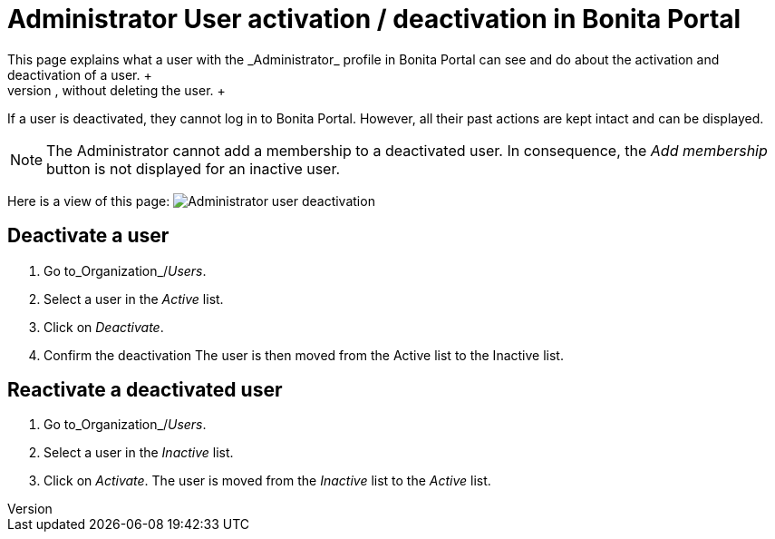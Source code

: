 = Administrator User activation / deactivation in Bonita Portal
:description: This page explains what a user with the _Administrator_ profile in Bonita Portal can see and do about the activation and deactivation of a user. +

This page explains what a user with the _Administrator_ profile in Bonita Portal can see and do about the activation and deactivation of a user. +
Activation / deactivation of a user allows to revoke any access to the platform, without deleting the user. +
If a user is deactivated, they cannot log in to Bonita Portal. However, all their past actions are kept intact and can be displayed.

[NOTE]
====

The Administrator cannot add a membership to a deactivated user.
In consequence, the _Add membership_ button is not displayed for an inactive user.
====

Here is a view of this page:
image:images/UI2021.1/user-deactivate.png[Administrator user deactivation]

== Deactivate a user

. Go to_Organization_/_Users_.
. Select a user in the _Active_ list.
. Click on _Deactivate_.
. Confirm the deactivation
The user is then moved from the Active list to the Inactive list.

== Reactivate a deactivated user

. Go to_Organization_/_Users_.
. Select a user in the _Inactive_ list.
. Click on _Activate_.
The user is moved from the _Inactive_ list to the _Active_ list.

